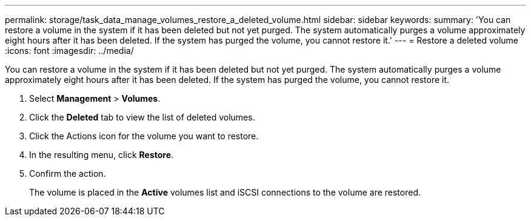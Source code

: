 ---
permalink: storage/task_data_manage_volumes_restore_a_deleted_volume.html
sidebar: sidebar
keywords: 
summary: 'You can restore a volume in the system if it has been deleted but not yet purged. The system automatically purges a volume approximately eight hours after it has been deleted. If the system has purged the volume, you cannot restore it.'
---
= Restore a deleted volume
:icons: font
:imagesdir: ../media/

[.lead]
You can restore a volume in the system if it has been deleted but not yet purged. The system automatically purges a volume approximately eight hours after it has been deleted. If the system has purged the volume, you cannot restore it.

. Select *Management* > *Volumes*.
. Click the *Deleted* tab to view the list of deleted volumes.
. Click the Actions icon for the volume you want to restore.
. In the resulting menu, click *Restore*.
. Confirm the action.
+
The volume is placed in the *Active* volumes list and iSCSI connections to the volume are restored.
